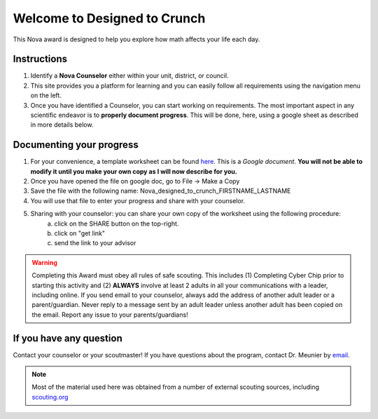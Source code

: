 .. _introduction:

Welcome to Designed to Crunch
+++++++++++++++++++++++++++++

This Nova award is designed to help you explore how math affects your life each day.

Instructions
------------

1. Identify a **Nova Counselor** either within your unit, district, or council.
2. This site provides you a platform for learning and you can easily follow all requirements using the navigation menu on the left. 
3. Once you have identified a Counselor, you can start working on requirements. The most important aspect in any scientific endeavor is to **properly document progress**. This will be done, here, using a google sheet as described in more details below. 

Documenting your progress
-------------------------

1. For your convenience, a template worksheet can be found `here <https://docs.google.com/document/d/1Hoqz-rU-vgZ_VLSfCU9onEyMMCR3jnbiL0DdHXuHA-Y/edit?usp=sharing>`_. This is a *Google document*. **You will not be able to modify it until you make your own copy as I will now describe for you.**
2. Once you have opened the file on google doc, go to File -> Make a Copy
3. Save the file with the following name: Nova_designed_to_crunch_FIRSTNAME_LASTNAME
4. You will use that file to enter your progress and share with your counselor. 
5. Sharing with your counselor: you can share your own copy of the worksheet using the following procedure: 
	a) click on the SHARE button on the top-right. 
	b) click on "get link"
	c) send the link to your advisor
	
.. warning:: Completing this Award must obey all rules of safe scouting. This includes (1) Completing Cyber Chip prior to starting this activity and (2) **ALWAYS** involve at least 2 adults in all your communications with a leader, including online. If you send email to your counselor, always add the address of another adult leader or a parent/guardian. Never reply to a message sent by an adult leader unless another adult has been copied on the email. Report any issue to your parents/guardians!	


If you have any question
------------------------

Contact your counselor or your scoutmaster! If you have questions about the program, contact Dr. Meunier  by `email <mailto:vinmeunier@gmail.com>`_.

.. image:: _images/logo4.png
   :scale: 50 %
   :alt: alternate text
   :align: center



.. Note:: Most of the material used here was obtained from a number of external scouting sources, including `scouting.org <https://www.scouting.org/wp-content/uploads/2018/11/Designed-to-Crunch-Nova-2018Nov26.pdf>`_
	  
	   
